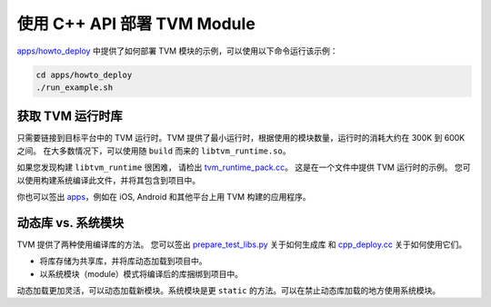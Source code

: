 ..  Licensed to the Apache Software Foundation (ASF) under one
    or more contributor license agreements.  See the NOTICE file
    distributed with this work for additional information
    regarding copyright ownership.  The ASF licenses this file
    to you under the Apache License, Version 2.0 (the
    "License"); you may not use this file except in compliance
    with the License.  You may obtain a copy of the License at

..    http://www.apache.org/licenses/LICENSE-2.0

..  Unless required by applicable law or agreed to in writing,
    software distributed under the License is distributed on an
    "AS IS" BASIS, WITHOUT WARRANTIES OR CONDITIONS OF ANY
    KIND, either express or implied.  See the License for the
    specific language governing permissions and limitations
    under the License.

使用 C++ API 部署 TVM Module
===============================

`apps/howto_deploy <https://github.com/apache/tvm/tree/main/apps/howto_deploy>`_ 中提供了如何部署 TVM 模块的示例，可以使用以下命令运行该示例：


.. code:: bash

    cd apps/howto_deploy
    ./run_example.sh


获取 TVM 运行时库
-----------------------

只需要链接到目标平台中的 TVM 运行时。TVM 提供了最小运行时，根据使用的模块数量，运行时的消耗大约在 300K 到 600K 之间。
在大多数情况下，可以使用随 ``build`` 而来的 ``libtvm_runtime.so``。

如果您发现构建 ``libtvm_runtime`` 很困难，
请检出 `tvm_runtime_pack.cc <https://github.com/apache/tvm/tree/main/apps/howto_deploy/tvm_runtime_pack.cc>`_。
这是在一个文件中提供 TVM 运行时的示例。
您可以使用构建系统编译此文件，并将其包含到项目中。

你也可以签出 `apps <https://github.com/apache/tvm/tree/main/apps/>`_，例如在 iOS, Android 和其他平台上用 TVM 构建的应用程序。

动态库 vs. 系统模块
---------------------------------

TVM 提供了两种使用编译库的方法。
您可以签出 `prepare_test_libs.py <https://github.com/apache/tvm/tree/main/apps/howto_deploy/prepare_test_libs.py>`_ 关于如何生成库
和 `cpp_deploy.cc <https://github.com/apache/tvm/tree/main/apps/howto_deploy/cpp_deploy.cc>`_ 关于如何使用它们。

- 将库存储为共享库，并将库动态加载到项目中。
- 以系统模块（module）模式将编译后的库捆绑到项目中。

动态加载更加灵活，可以动态加载新模块。系统模块是更 ``static`` 的方法。可以在禁止动态库加载的地方使用系统模块。
